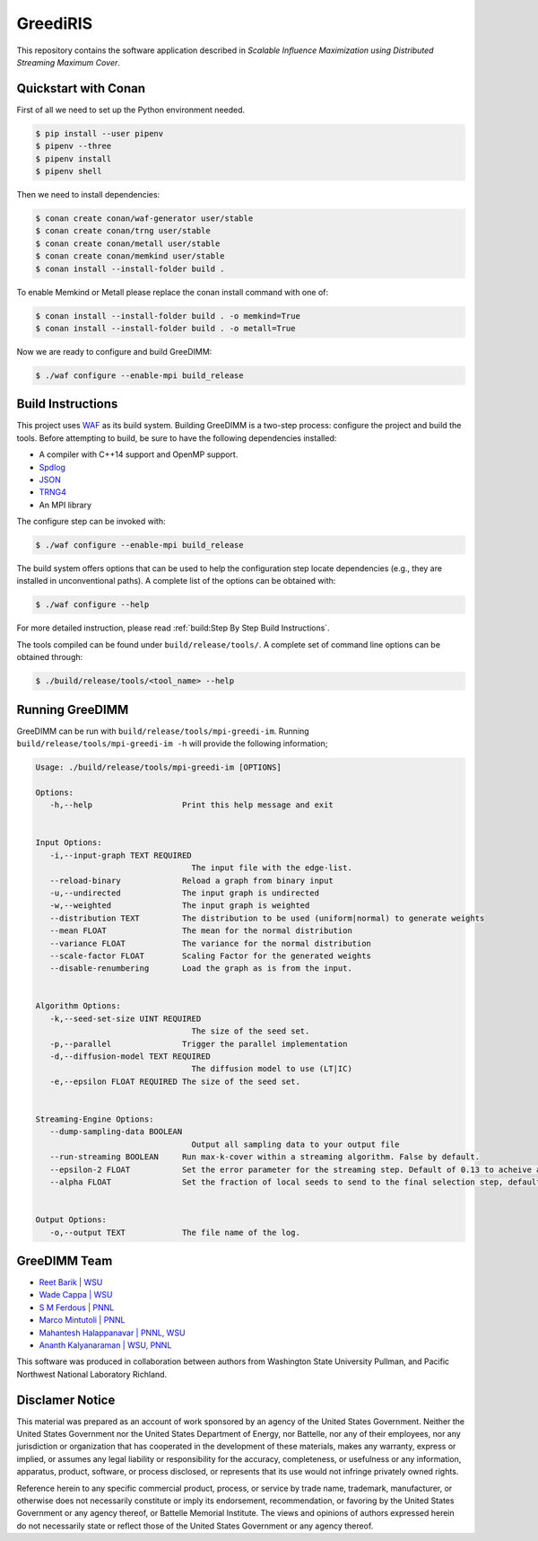 GreediRIS
*******

This repository contains the software application described in *Scalable Influence Maximization using Distributed Streaming Maximum Cover*.

Quickstart with Conan
=====================

First of all we need to set up the Python environment needed.

.. code-block:: shell

   $ pip install --user pipenv
   $ pipenv --three
   $ pipenv install
   $ pipenv shell

Then we need to install dependencies:

.. code-block:: shell

   $ conan create conan/waf-generator user/stable
   $ conan create conan/trng user/stable
   $ conan create conan/metall user/stable
   $ conan create conan/memkind user/stable
   $ conan install --install-folder build .

To enable Memkind or Metall please replace the conan install command with one of:

.. code-block:: shell

   $ conan install --install-folder build . -o memkind=True
   $ conan install --install-folder build . -o metall=True


Now we are ready to configure and build GreeDIMM:

.. code-block:: shell

   $ ./waf configure --enable-mpi build_release


Build Instructions
==================

This project uses `WAF <https://waf.io>`_ as its build system.  Building GreeDIMM
is a two-step process: configure the project and build the tools.  Before
attempting to build, be sure to have the following dependencies installed:

- A compiler with C++14 support and OpenMP support.
- `Spdlog <https://github.com/gabime/spdlog>`_
- `JSON <https://github.com/nlohmann/json>`_
- `TRNG4 <https://github.com/rabauke/trng4>`_
- An MPI library

The configure step can be invoked with:

.. code-block:: shell

   $ ./waf configure --enable-mpi build_release

The build system offers options that can be used to help the configuration step
locate dependencies (e.g., they are installed in unconventional paths).  A
complete list of the options can be obtained with:

.. code-block:: shell

   $ ./waf configure --help

For more detailed instruction, please read :ref:`build:Step By Step Build
Instructions`.

The tools compiled can be found under ``build/release/tools/``.  A complete set of
command line options can be obtained through:

.. code-block:: shell

   $ ./build/release/tools/<tool_name> --help

Running GreeDIMM
================

GreeDIMM can be run with ``build/release/tools/mpi-greedi-im``. Running ``build/release/tools/mpi-greedi-im -h`` will provide the following information; 

.. code-block::
   
   Usage: ./build/release/tools/mpi-greedi-im [OPTIONS]

   Options:
      -h,--help                   Print this help message and exit
      

   Input Options:
      -i,--input-graph TEXT REQUIRED
                                    The input file with the edge-list.
      --reload-binary             Reload a graph from binary input
      -u,--undirected             The input graph is undirected
      -w,--weighted               The input graph is weighted
      --distribution TEXT         The distribution to be used (uniform|normal) to generate weights
      --mean FLOAT                The mean for the normal distribution
      --variance FLOAT            The variance for the normal distribution
      --scale-factor FLOAT        Scaling Factor for the generated weights
      --disable-renumbering       Load the graph as is from the input.


   Algorithm Options:
      -k,--seed-set-size UINT REQUIRED
                                    The size of the seed set.
      -p,--parallel               Trigger the parallel implementation
      -d,--diffusion-model TEXT REQUIRED
                                    The diffusion model to use (LT|IC)
      -e,--epsilon FLOAT REQUIRED The size of the seed set.


   Streaming-Engine Options:
      --dump-sampling-data BOOLEAN
                                    Output all sampling data to your output file
      --run-streaming BOOLEAN     Run max-k-cover within a streaming algorithm. False by default.
      --epsilon-2 FLOAT           Set the error parameter for the streaming step. Default of 0.13 to acheive approximation garuntee of 21%
      --alpha FLOAT               Set the fraction of local seeds to send to the final selection step, defaults to 1


   Output Options:
      -o,--output TEXT            The file name of the log.


GreeDIMM Team
============

- `Reet Barik | WSU <reet.barik@wsu.edu>`_
- `Wade Cappa | WSU <wade.cappa@wsu.edu>`_
- `S M Ferdous | PNNL <sm.ferdous@pnnl.gov>`_
- `Marco Mintutoli | PNNL <marco.minutoli@pnnl.gov>`_
- `Mahantesh Halappanavar | PNNL, WSU <mahantesh.halappanavar@pnnl.gov>`_
- `Ananth Kalyanaraman | WSU, PNNL <ananth@wsu.edu>`_

This software was produced in collaboration between authors from Washington State University Pullman, and Pacific Northwest National Laboratory Richland. 

Disclamer Notice
================

This material was prepared as an account of work sponsored by an agency of the
United States Government.  Neither the United States Government nor the United
States Department of Energy, nor Battelle, nor any of their employees, nor any
jurisdiction or organization that has cooperated in the development of these
materials, makes any warranty, express or implied, or assumes any legal
liability or responsibility for the accuracy, completeness, or usefulness or any
information, apparatus, product, software, or process disclosed, or represents
that its use would not infringe privately owned rights.

Reference herein to any specific commercial product, process, or service by
trade name, trademark, manufacturer, or otherwise does not necessarily
constitute or imply its endorsement, recommendation, or favoring by the United
States Government or any agency thereof, or Battelle Memorial Institute. The
views and opinions of authors expressed herein do not necessarily state or
reflect those of the United States Government or any agency thereof.

.. raw:: html

   <div align=center>
   <pre style="align-text:center">
   PACIFIC NORTHWEST NATIONAL LABORATORY
   operated by
   BATTELLE
   for the
   UNITED STATES DEPARTMENT OF ENERGY
   under Contract DE-AC05-76RL01830
   </pre>
   </div>

